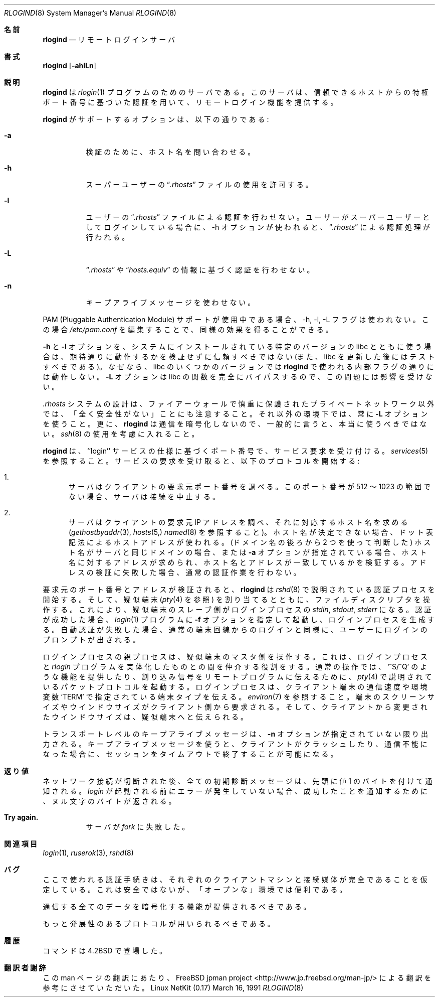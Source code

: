 .\" Copyright (c) 1983, 1989, 1991 The Regents of the University of California.
.\" All rights reserved.
.\"
.\" Redistribution and use in source and binary forms, with or without
.\" modification, are permitted provided that the following conditions
.\" are met:
.\" 1. Redistributions of source code must retain the above copyright
.\"    notice, this list of conditions and the following disclaimer.
.\" 2. Redistributions in binary form must reproduce the above copyright
.\"    notice, this list of conditions and the following disclaimer in the
.\"    documentation and/or other materials provided with the distribution.
.\" 3. All advertising materials mentioning features or use of this software
.\"    must display the following acknowledgement:
.\"	This product includes software developed by the University of
.\"	California, Berkeley and its contributors.
.\" 4. Neither the name of the University nor the names of its contributors
.\"    may be used to endorse or promote products derived from this software
.\"    without specific prior written permission.
.\"
.\" THIS SOFTWARE IS PROVIDED BY THE REGENTS AND CONTRIBUTORS ``AS IS'' AND
.\" ANY EXPRESS OR IMPLIED WARRANTIES, INCLUDING, BUT NOT LIMITED TO, THE
.\" IMPLIED WARRANTIES OF MERCHANTABILITY AND FITNESS FOR A PARTICULAR PURPOSE
.\" ARE DISCLAIMED.  IN NO EVENT SHALL THE REGENTS OR CONTRIBUTORS BE LIABLE
.\" FOR ANY DIRECT, INDIRECT, INCIDENTAL, SPECIAL, EXEMPLARY, OR CONSEQUENTIAL
.\" DAMAGES (INCLUDING, BUT NOT LIMITED TO, PROCUREMENT OF SUBSTITUTE GOODS
.\" OR SERVICES; LOSS OF USE, DATA, OR PROFITS; OR BUSINESS INTERRUPTION)
.\" HOWEVER CAUSED AND ON ANY THEORY OF LIABILITY, WHETHER IN CONTRACT, STRICT
.\" LIABILITY, OR TORT (INCLUDING NEGLIGENCE OR OTHERWISE) ARISING IN ANY WAY
.\" OUT OF THE USE OF THIS SOFTWARE, EVEN IF ADVISED OF THE POSSIBILITY OF
.\" SUCH DAMAGE.
.\"
.\"     from: @(#)rlogind.8	6.12 (Berkeley) 3/16/91
.\"	$Id: rlogind.8,v 1.1.1.1 2000/10/19 08:22:16 ysato Exp $
.\"
.\" Japanese Version Copyright (c) 2001 Yuichi SATO
.\"         all rights reserved.
.\" Translated Sun Jan 14 20:56:39 JST 2001
.\"         by Yuichi SATO <sato@complex.eng.hokudai.ac.jp>
.\"
.\"WORD:	pseudo terminal		疑似端末
.\"
.Dd March 16, 1991
.Dt RLOGIND 8
.Os "Linux NetKit (0.17)"
.\"O .Sh NAME
.Sh 名前
.Nm rlogind
.\"O .Nd remote login server
.Nd リモートログインサーバ
.\"O .Sh SYNOPSIS
.Sh 書式
.Nm rlogind
.Op Fl ahlLn
.\"O .Sh DESCRIPTION
.Sh 説明
.\"O .Nm Rlogind
.\"O is the server for the 
.\"O .Xr rlogin 1
.\"O program.  The server provides a remote login facility
.\"O with authentication based on privileged port numbers from trusted hosts.
.Nm rlogind
は
.Xr rlogin 1
プログラムのためのサーバである。
このサーバは、信頼できるホストからの特権ポート番号に基づいた認証を用いて、
リモートログイン機能を提供する。
.Pp
.\"O Options supported by
.\"O .Nm rlogind :
.Nm rlogind
がサポートするオプションは、以下の通りである:
.Bl -tag -width Ds
.It Fl a
.\"O Ask hostname for verification.
検証のために、ホスト名を問い合わせる。
.It Fl h
.\"O Permit use of superuser 
.\"O .Dq Pa .rhosts
.\"O files.
スーパーユーザーの
.Dq Pa .rhosts
ファイルの使用を許可する。
.It Fl l
.\"O Prevent any authentication based on the user's
.\"O .Dq Pa .rhosts
.\"O file. If the user is logging in as the superuser and the \-h
.\"O option is used,
.\"O .Dq Pa .rhosts
.\"O processing is still enabled.
ユーザーの
.Dq Pa .rhosts
ファイルによる認証を行わせない。
ユーザーがスーパーユーザーとしてログインしている場合に、
\-h オプションが使われると、
.Dq Pa .rhosts
による認証処理が行われる。
.It Fl L
.\"O Prevent any authentication based on 
.\"O .Dq Pa .rhosts
.\"O or
.\"O .Dq Pa hosts.equiv
.\"O information.
.Dq Pa .rhosts
や
.Dq Pa hosts.equiv
の情報に基づく認証を行わせない。
.It Fl n
.\"O Disable keep-alive messages.
キープアライブメッセージを使わせない。
.El
.Pp
.\"O The \-h, \-l, and \-L flags are not used if PAM (Pluggable
.\"O Authentication Module) support is in use. In this case the same
.\"O effects can be achieved by editing
.\"O .Pa /etc/pam.conf .
PAM (Pluggable Authentication Module) サポートが使用中である場合、
\-h, \-l, \-L フラグは使われない。
この場合
.Pa /etc/pam.conf
を編集することで、同様の効果を得ることができる。
.Pp
.\"O The
.\"O .Fl h
.\"O and
.\"O .Fl l
.\"O options should also not be trusted without verifying that they work as
.\"O expected with the particular version of libc installed on your system
.\"O (and should be tested again after any libc update) because some
.\"O versions of libc may not honor the internal flags used by
.\"O .Nm rlogind .
.\"O As the
.\"O .Fl L
.\"O option bypasses the libc functions entirely, it is not subject to this
.\"O problem.
.Fl h
と
.Fl l
オプションを、システムにインストールされている
特定のバージョンの libc とともに使う場合は、
期待通りに動作するかを検証せずに信頼すべきではない
(また、libc を更新した後にはテストすべきである)。
なぜなら、libc のいくつかのバージョンでは
.Nm rlogind
で使われる内部フラグの通りには動作しない。
.Fl L
オプションは libc の関数を完全にバイパスするので、
この問題には影響を受けない。
.Pp
.\"O Also note that the design of the
.\"O .Pa .rhosts
.\"O system is COMPLETELY INSECURE except on a carefully firewalled private
.\"O network. Always use the 
.\"O .Fl L
.\"O option under all other circumstances. Also, since
.\"O .Nm rlogind
.\"O does not encrypt communications, it should not, in general, be used at
.\"O all. Consider
.\"O .Xr ssh 8 .
.Pa .rhosts
システムの設計は、
ファイアーウォールで慎重に保護されたプライベートネットワーク以外では、
「全く安全性がない」ことにも注意すること。
それ以外の環境下では、常に
.Fl L
オプションを使うこと。
更に、
.Nm rlogind
は通信を暗号化しないので、一般的に言うと、本当に使うべきではない。
.Xr ssh 8
の使用を考慮に入れること。
.Pp
.\"O .Nm Rlogind
.\"O listens for service requests at the port indicated in
.\"O the ``login'' service specification; see
.\"O .Xr services 5 .
.\"O When a service request is received the following protocol
.\"O is initiated:
.Nm rlogind
は、``login'' サービスの仕様に基づくポート番号で、
サービス要求を受け付ける。
.Xr services 5
を参照すること。
サービスの要求を受け取ると、以下のプロトコルを開始する:
.Bl -enum
.It
.\"O The server checks the client's source port.
.\"O If the port is not in the range 512-1023, the server
.\"O aborts the connection.
サーバはクライアントの要求元ポート番号を調べる。
このポート番号が 512 〜 1023 の範囲でない場合、
サーバは接続を中止する。
.It
.\"O The server checks the client's source address
.\"O and requests the corresponding host name (see
.\"O .Xr gethostbyaddr 3 ,
.\"O .Xr hosts 5
.\"O and
.\"O .Xr named 8 ) .
.\"O If the hostname cannot be determined,
.\"O the dot-notation representation of the host address is used.
サーバはクライアントの要求元 IP アドレスを調べ、
それに対応するホスト名を求める
.Ns ( Xr gethostbyaddr 3 ,
.Xr hosts 5,
.Xr named 8
を参照すること)。
ホスト名が決定できない場合、
ドット表記法によるホストアドレスが使われる。
.\"O If the hostname is in the same domain as the server (according to
.\"O the last two components of the domain name),
.\"O or if the
.\"O .Fl a
.\"O option is given,
.\"O the addresses for the hostname are requested,
.\"O verifying that the name and address correspond.
.\"O Normal authentication is bypassed if the address verification fails.
(ドメイン名の後ろから 2 つを使って判断した)
ホスト名がサーバと同じドメインの場合、
または
.Fl a
オプションが指定されている場合、
ホスト名に対するアドレスが求められ、
ホスト名とアドレスが一致しているかを検証する。
アドレスの検証に失敗した場合、通常の認証作業を行わない。
.El
.Pp
.\"O Once the source port and address have been checked, 
.\"O .Nm rlogind
.\"O proceeds with the authentication process described in
.\"O .Xr rshd 8 .
要求元のポート番号とアドレスが検証されると、
.Nm rlogind
は
.Xr rshd 8
で説明されている認証プロセスを開始する。
.\"O It then allocates a pseudo terminal (see 
.\"O .Xr pty 4 ) ,
.\"O and manipulates file descriptors so that the slave
.\"O half of the pseudo terminal becomes the 
.\"O .Em stdin ,
.\"O .Em stdout ,
.\"O and
.\"O .Em stderr
.\"O for a login process.
そして、疑似端末
.Ns ( Xr pty 4
を参照) を割り当てるとともに、ファイルディスクリプタを操作する。
これにより、疑似端末のスレーブ側がログインプロセスの
.Em stdin ,
.Em stdout ,
.Em stderr
になる。
.\"O The login process is an instance of the
.\"O .Xr login 1
.\"O program, invoked with the
.\"O .Fl f
.\"O option if authentication has succeeded.
.\"O If automatic authentication fails, the user is
.\"O prompted to log in as if on a standard terminal line.
認証が成功した場合、
.Xr login 1
プログラムに
.Fl f
オプションを指定して起動し、
ログインプロセスを生成する。
自動認証が失敗した場合、通常の端末回線からのログインと同様に、
ユーザーにログインのプロンプトが出される。
.Pp
.\"O The parent of the login process manipulates the master side of
.\"O the pseudo terminal, operating as an intermediary
.\"O between the login process and the client instance of the
.\"O .Xr rlogin
.\"O program.  In normal operation, the packet protocol described
.\"O in
.\"O .Xr pty 4
.\"O is invoked to provide
.\"O .Ql ^S/^Q
.\"O type facilities and propagate
.\"O interrupt signals to the remote programs.  The login process
.\"O propagates the client terminal's baud rate and terminal type,
.\"O as found in the environment variable,
.\"O .Ql Ev TERM ;
.\"O see
.\"O .Xr environ 7 .
ログインプロセスの親プロセスは、疑似端末のマスタ側を操作する。
これは、ログインプロセスと
.Xr rlogin
プログラムを実体化したものとの間を仲介する役割をする。
通常の操作では、
.Ql ^S/^Q
のような機能を提供したり、
割り込み信号をリモートプログラムに伝えるために、
.Xr pty 4
で説明されているパケットプロトコルを起動する。
ログインプロセスは、
クライアント端末の通信速度や環境変数
.Ql Ev TERM
で指定されている端末タイプを伝える。
.Xr environ 7
を参照すること。
.\"O The screen or window size of the terminal is requested from the client,
.\"O and window size changes from the client are propagated to the pseudo terminal.
端末のスクリーンサイズやウインドウサイズがクライアント側から要求される。
そして、クライアントから変更されたウインドウサイズは、
疑似端末へと伝えられる。
.Pp
.\"O Transport-level keepalive messages are enabled unless the
.\"O .Fl n
.\"O option is present.
.\"O The use of keepalive messages allows sessions to be timed out
.\"O if the client crashes or becomes unreachable.
トランスポートレベルのキープアライブメッセージは、
.Fl n
オプションが指定されていない限り出力される。
キープアライブメッセージを使うと、
クライアントがクラッシュしたり、通信不能になった場合に、
セッションをタイムアウトで終了することが可能になる。
.\"O .Sh DIAGNOSTICS
.Sh 返り値
.\"O All initial diagnostic messages are indicated
.\"O by a leading byte with a value of 1,
.\"O after which any network connections are closed.
.\"O If there are no errors before
.\"O .Xr login
.\"O is invoked, a null byte is returned as in indication of success.
ネットワーク接続が切断された後、
全ての初期診断メッセージは、先頭に値 1 のバイトを付けて通知される。
.Xr login
が起動される前にエラーが発生していない場合、
成功したことを通知するために、ヌル文字のバイトが返される。
.Bl -tag -width Ds
.It Sy Try again.
.\"O A
.\"O .Xr fork
.\"O by the server failed.
サーバが
.Xr fork
に失敗した。
.El
.\"O .Sh SEE ALSO
.Sh 関連項目
.Xr login 1 ,
.Xr ruserok 3 ,
.Xr rshd 8
.\"O .Sh BUGS
.Sh バグ
.\"O The authentication procedure used here assumes the integrity
.\"O of each client machine and the connecting medium.  This is
.\"O insecure, but is useful in an ``open'' environment.
ここで使われる認証手続きは、それぞれのクライアントマシンと
接続媒体が完全であることを仮定している。
これは安全ではないが、「オープンな」環境では便利である。
.Pp
.\"O A facility to allow all data exchanges to be encrypted should be
.\"O present.
通信する全てのデータを暗号化する機能が提供されるべきである。
.Pp
.\"O A more extensible protocol should be used.
もっと発展性のあるプロトコルが用いられるべきである。
.\"O .Sh HISTORY
.Sh 履歴
.\"O The
.\"O .Nm
.\"O command appeared in
.\"O .Bx 4.2 .
.Nm
コマンドは
.Bx 4.2
で登場した。
.Sh 翻訳者謝辞
この man ページの翻訳にあたり、
FreeBSD jpman project <http://www.jp.freebsd.org/man-jp/>
による翻訳を参考にさせていただいた。
